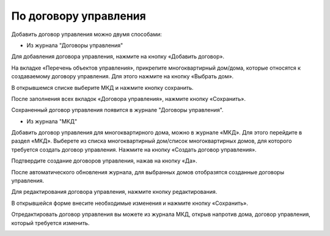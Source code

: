 По договору управления
------------------------------
Добавить договор управления можно двумя способами:

* Из журнала "Договоры управления"

Для добавления договора управления, нажмите на кнопку «Добавить договор».

.. image:: ../_images/04-management-agreements/28.png

На вкладке «Перечень объектов управления», прикрепите многоквартирный дом/дома, которые относятся к создаваемому договору управления. Для этого нажмите на кнопку «Выбрать дом».

.. image:: ../_images/04-management-agreements/29.png

В открывшемся списке выберите МКД и нажмите кнопку сохранить.

.. image:: ../_images/04-management-agreements/30.png

После заполнения всех вкладок «Договора управления», нажмите кнопку «Сохранить».

.. image:: ../_images/04-management-agreements/31.png

Сохраненный договор управления появится в журнале "Договоры управления".


* Из журнала "МКД"

Добавить договор управления для многоквартирного дома, можно в журнале «МКД». Для этого перейдите в раздел «МКД». Выберете из списка многоквартирный дом/список многоквартирных домов, для которого требуется создать договор управления. Нажмите на кнопку «Создать договор управления».

.. image:: ../_images/04-management-agreements/32.png

Подтвердите создание договоров управления, нажав на кнопку «Да».

.. image:: ../_images/04-management-agreements/33.png

После автоматического обновления журнала, для выбранных домов отобразятся созданные договоры управления.

.. image:: ../_images/04-management-agreements/34.png

Для редактирования договора управления, нажмите кнопку редактирования. 

.. image:: ../_images/04-management-agreements/35.png

В открывшейся форме внесите необходимые изменения и нажмите кнопку «Сохранить».

.. image:: ../_images/04-management-agreements/36.png

Отредактировать договор управления вы можете из журнала МКД, открыв напротив дома, договор управления, который требуется изменить. 

.. image:: ../_images/04-management-agreements/37.png



